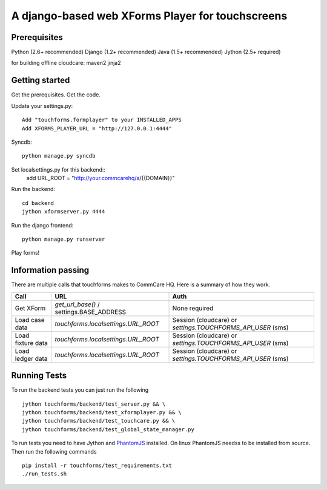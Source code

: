 ================
 A django-based web XForms Player for touchscreens
================
.. image:: https://travis-ci.org/dimagi/touchforms.svg?branch=master
   :target: https://travis-ci.org/dimagi/touchforms
 
Prerequisites
=============
Python (2.6+ recommended)
Django (1.2+ recommended)
Java (1.5+ recommended)
Jython (2.5+ required)

for building offline cloudcare:
maven2
jinja2

Getting started
=============
Get the prerequisites.
Get the code.

Update your settings.py::

    Add "touchforms.formplayer" to your INSTALLED_APPS
    Add XFORMS_PLAYER_URL = "http://127.0.0.1:4444"

Syncdb::

    python manage.py syncdb

Set localsettings.py for this backend::
    add URL_ROOT = "http://your.commcarehq/a/{{DOMAIN}}"

Run the backend::

    cd backend
    jython xformserver.py 4444

Run the django frontend::

    python manage.py runserver
    
Play forms!


Information passing
=======

There are multiple calls that touchforms makes to CommCare HQ. Here is a summary of how they work.

===================  ========================================  ===========================================================
Call                 URL                                       Auth
===================  ========================================  ===========================================================
Get XForm            `get_url_base()` / settings.BASE_ADDRESS  None required
Load case data       `touchforms.localsettings.URL_ROOT`       Session (cloudcare) or `settings.TOUCHFORMS_API_USER` (sms)
Load fixture data    `touchforms.localsettings.URL_ROOT`       Session (cloudcare) or `settings.TOUCHFORMS_API_USER` (sms)
Load ledger data     `touchforms.localsettings.URL_ROOT`       Session (cloudcare) or `settings.TOUCHFORMS_API_USER` (sms)
===================  ========================================  ===========================================================


Running Tests
=============

To run the backend tests you can just run the following ::

     jython touchforms/backend/test_server.py && \
     jython touchforms/backend/test_xformplayer.py && \
     jython touchforms/backend/test_touchcare.py && \
     jython touchforms/backend/test_global_state_manager.py

To run tests you need to have Jython and `PhantomJS <http://phantomjs.org/>`_ installed.
On linux PhantomJS needss to be installed from source.
Then run the following commands ::

    pip install -r touchforms/test_requirements.txt
    ./run_tests.sh
